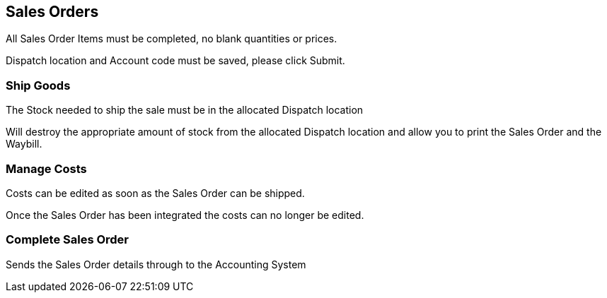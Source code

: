## Sales Orders

All Sales Order Items must be completed, no blank quantities or prices.

Dispatch location and Account code must be saved, please click Submit.

### Ship Goods

The Stock needed to ship the sale must be in the allocated Dispatch location

Will destroy the appropriate amount of stock from the allocated Dispatch location and allow you to print the Sales Order and the Waybill.

### Manage Costs

Costs can be edited as soon as the Sales Order can be shipped.

Once the Sales Order has been integrated the costs can no longer be edited.

### Complete Sales Order

Sends the Sales Order details through to the Accounting System

